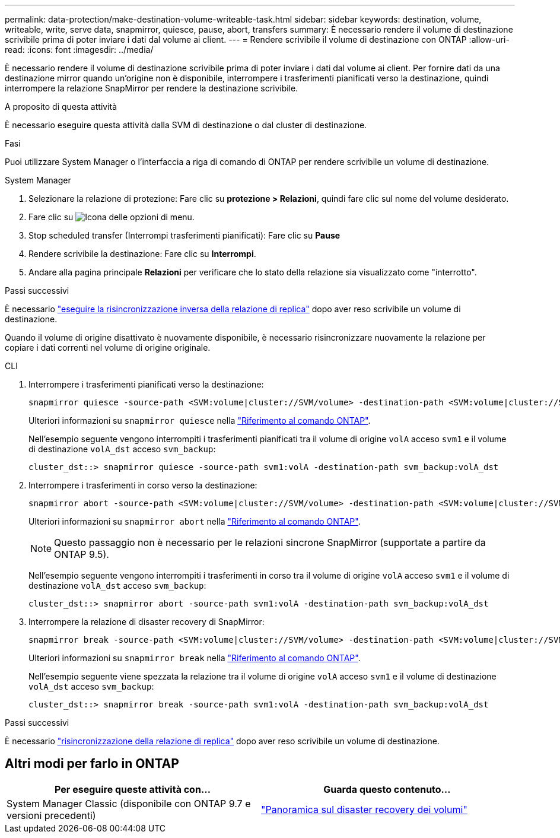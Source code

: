 ---
permalink: data-protection/make-destination-volume-writeable-task.html 
sidebar: sidebar 
keywords: destination, volume, writeable, write, serve data, snapmirror, quiesce, pause, abort, transfers 
summary: È necessario rendere il volume di destinazione scrivibile prima di poter inviare i dati dal volume ai client. 
---
= Rendere scrivibile il volume di destinazione con ONTAP
:allow-uri-read: 
:icons: font
:imagesdir: ../media/


[role="lead"]
È necessario rendere il volume di destinazione scrivibile prima di poter inviare i dati dal volume ai client. Per fornire dati da una destinazione mirror quando un'origine non è disponibile, interrompere i trasferimenti pianificati verso la destinazione, quindi interrompere la relazione SnapMirror per rendere la destinazione scrivibile.

.A proposito di questa attività
È necessario eseguire questa attività dalla SVM di destinazione o dal cluster di destinazione.

.Fasi
Puoi utilizzare System Manager o l'interfaccia a riga di comando di ONTAP per rendere scrivibile un volume di destinazione.

[role="tabbed-block"]
====
.System Manager
--
. Selezionare la relazione di protezione: Fare clic su *protezione > Relazioni*, quindi fare clic sul nome del volume desiderato.
. Fare clic su image:icon_kabob.gif["Icona delle opzioni di menu"].
. Stop scheduled transfer (Interrompi trasferimenti pianificati): Fare clic su *Pause*
. Rendere scrivibile la destinazione: Fare clic su *Interrompi*.
. Andare alla pagina principale *Relazioni* per verificare che lo stato della relazione sia visualizzato come "interrotto".


.Passi successivi
È necessario link:resynchronize-relationship-task.html["eseguire la risincronizzazione inversa della relazione di replica"] dopo aver reso scrivibile un volume di destinazione.

Quando il volume di origine disattivato è nuovamente disponibile, è necessario risincronizzare nuovamente la relazione per copiare i dati correnti nel volume di origine originale.

--
.CLI
--
. Interrompere i trasferimenti pianificati verso la destinazione:
+
[source, cli]
----
snapmirror quiesce -source-path <SVM:volume|cluster://SVM/volume> -destination-path <SVM:volume|cluster://SVM/volume>
----
+
Ulteriori informazioni su `snapmirror quiesce` nella link:https://docs.netapp.com/us-en/ontap-cli/snapmirror-quiesce.html["Riferimento al comando ONTAP"^].

+
Nell'esempio seguente vengono interrompiti i trasferimenti pianificati tra il volume di origine `volA` acceso `svm1` e il volume di destinazione `volA_dst` acceso `svm_backup`:

+
[listing]
----
cluster_dst::> snapmirror quiesce -source-path svm1:volA -destination-path svm_backup:volA_dst
----
. Interrompere i trasferimenti in corso verso la destinazione:
+
[source, cli]
----
snapmirror abort -source-path <SVM:volume|cluster://SVM/volume> -destination-path <SVM:volume|cluster://SVM/volume>
----
+
Ulteriori informazioni su `snapmirror abort` nella link:https://docs.netapp.com/us-en/ontap-cli/snapmirror-abort.html["Riferimento al comando ONTAP"^].

+

NOTE: Questo passaggio non è necessario per le relazioni sincrone SnapMirror (supportate a partire da ONTAP 9.5).

+
Nell'esempio seguente vengono interrompiti i trasferimenti in corso tra il volume di origine `volA` acceso `svm1` e il volume di destinazione `volA_dst` acceso `svm_backup`:

+
[listing]
----
cluster_dst::> snapmirror abort -source-path svm1:volA -destination-path svm_backup:volA_dst
----
. Interrompere la relazione di disaster recovery di SnapMirror:
+
[source, cli]
----
snapmirror break -source-path <SVM:volume|cluster://SVM/volume> -destination-path <SVM:volume|cluster://SVM/volume>
----
+
Ulteriori informazioni su `snapmirror break` nella link:https://docs.netapp.com/us-en/ontap-cli/snapmirror-break.html["Riferimento al comando ONTAP"^].

+
Nell'esempio seguente viene spezzata la relazione tra il volume di origine `volA` acceso `svm1` e il volume di destinazione `volA_dst` acceso `svm_backup`:

+
[listing]
----
cluster_dst::> snapmirror break -source-path svm1:volA -destination-path svm_backup:volA_dst
----


.Passi successivi
È necessario link:resynchronize-relationship-task.html["risincronizzazione della relazione di replica"] dopo aver reso scrivibile un volume di destinazione.

--
====


== Altri modi per farlo in ONTAP

[cols="2"]
|===
| Per eseguire queste attività con... | Guarda questo contenuto... 


| System Manager Classic (disponibile con ONTAP 9.7 e versioni precedenti) | link:https://docs.netapp.com/us-en/ontap-system-manager-classic/volume-disaster-recovery/index.html["Panoramica sul disaster recovery dei volumi"^] 
|===